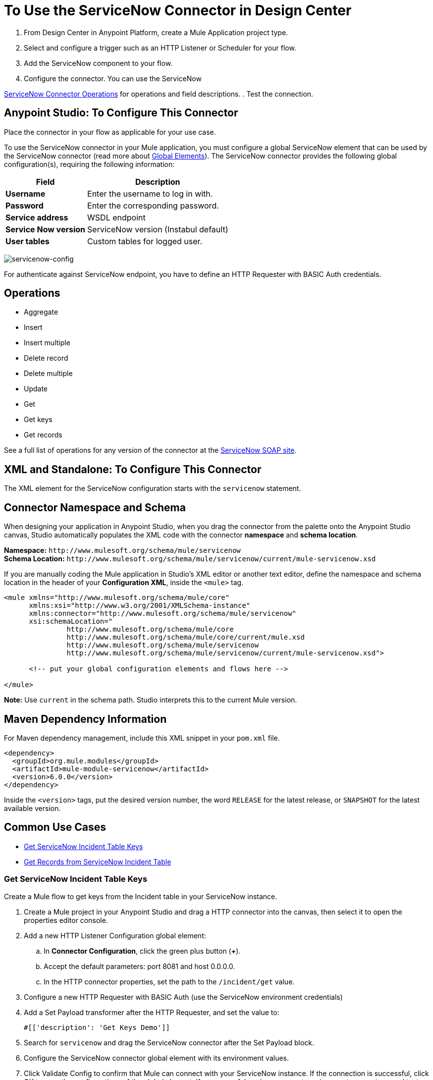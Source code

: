 = To Use the ServiceNow Connector in Design Center
:keywords: anypoint studio, connector, endpoint, servicenow, http
:imagesdir: ./_images

. From Design Center in Anypoint Platform, create a Mule Application project type.
. Select and configure a trigger such as an HTTP Listener or Scheduler for your flow.
. Add the ServiceNow component to your flow.
. Configure the connector. You can use the ServiceNow



link:/connectors/servicenow-reference#nsops[ServiceNow Connector Operations] for operations and field descriptions.
. Test the connection.

[[configure]]
== Anypoint Studio: To Configure This Connector

Place the connector in your flow as applicable for your use case.

To use the ServiceNow connector in your Mule application, you must configure a global ServiceNow element that can be used by the ServiceNow connector (read more about  link:/mule-user-guide/v/4.0/global-elements[Global Elements]). The ServiceNow connector provides the following global configuration(s), requiring the following information:

[%header%autowidth.spread]
|===
|Field |Description
|*Username* |Enter the username to log in with.
|*Password* |Enter the corresponding password.
|*Service address* | WSDL endpoint
|*Service Now version* | ServiceNow version (Instabul default)
|*User tables*| Custom tables for logged user.
|===

image:servicenow-global-element-props.png[servicenow-config]

For authenticate against ServiceNow endpoint, you have to define an HTTP Requester with BASIC Auth credentials.

[[operations]]
== Operations

* Aggregate
* Insert
* Insert multiple
* Delete record
* Delete multiple
* Update
* Get
* Get keys
* Get records

See a full list of operations for any version of the connector at the link:http://wiki.servicenow.com/index.php?title=SOAP_Web_Service[ServiceNow SOAP site].


== XML and Standalone: To Configure This Connector

The XML element for the ServiceNow configuration starts with the `servicenow` statement.

[[ns-schema]]
== Connector Namespace and Schema

When designing your application in Anypoint Studio, when you drag the connector from the palette onto the Anypoint Studio canvas, Studio automatically populates the XML code with the connector *namespace* and *schema location*.

*Namespace:* `+http://www.mulesoft.org/schema/mule/servicenow+` +
*Schema Location:* `+http://www.mulesoft.org/schema/mule/servicenow/current/mule-servicenow.xsd+`

If you are manually coding the Mule application in Studio's XML editor or another text editor, define the namespace and schema location in the header of your *Configuration XML*, inside the `<mule>` tag.

[source, xml,linenums]
----
<mule xmlns="http://www.mulesoft.org/schema/mule/core"
      xmlns:xsi="http://www.w3.org/2001/XMLSchema-instance"
      xmlns:connector="http://www.mulesoft.org/schema/mule/servicenow"
      xsi:schemaLocation="
               http://www.mulesoft.org/schema/mule/core
               http://www.mulesoft.org/schema/mule/core/current/mule.xsd
               http://www.mulesoft.org/schema/mule/servicenow
               http://www.mulesoft.org/schema/mule/servicenow/current/mule-servicenow.xsd">

      <!-- put your global configuration elements and flows here -->

</mule>
----

*Note:* Use `current` in the schema path. Studio interprets this to the current Mule version.

[[maven]]
== Maven Dependency Information

For Maven dependency management, include this XML snippet in your `pom.xml` file.

[source,xml,linenums]
----
<dependency>
  <groupId>org.mule.modules</groupId>
  <artifactId>mule-module-servicenow</artifactId>
  <version>6.0.0</version>
</dependency>
----


Inside the `<version>` tags, put the desired version number, the word `RELEASE` for the latest release, or `SNAPSHOT` for the latest available version.

== Common Use Cases

* link:#use-case-1[Get ServiceNow Incident Table Keys]
* link:#use-case-2[Get Records from ServiceNow Incident Table]

[use-case-1]
=== Get ServiceNow Incident Table Keys
Create a Mule flow to get keys from the Incident table in your ServiceNow instance.

. Create a Mule project in your Anypoint Studio and drag a HTTP connector into the canvas, then select it to open the properties editor console.
+
.The HTTP Request configuration sets properties for the HTTP connection: socket properties, proxy settings, and authentication. This simple configuration assumes a default HTTP request configuration. If a different authentication strategy is employed, it can be configured within the advanced configuration of the connector.
+
. Add a new HTTP Listener Configuration global element:
.. In *Connector Configuration*, click the green plus button (*+*).
.. Accept the default parameters: port 8081 and host 0.0.0.0.
.. In the HTTP connector properties, set the path to the `/incident/get` value.
. Configure a new HTTP Requester with BASIC Auth (use the ServiceNow environment credentials)
. Add a Set Payload transformer after the HTTP Requester, and set the value to:
+
[source,code]
#[['description': 'Get Keys Demo']]
+
. Search for `servicenow` and drag the ServiceNow connector after the Set Payload block.
. Configure the ServiceNow connector global element with its environment values.
. Click Validate Config to confirm that Mule can connect with your ServiceNow instance. If the connection is successful, click OK to save the configurations of the global element. If unsuccessful, revise or correct any incorrect parameters, and test again.
+
. In the properties editor of the ServiceNow connector, set the Table to `incident` and the Operation to `getKeys`:
+
image:servicenow-getkeys-config.png[servicenow-getkeys-config]
+
. Search for `Dataweave` and drag the Transform Message building block between the Set Payload transformer and the ServiceNow connector, and configure it for transform the XML message
+
. Add an XML to JSON transformer.
. Save and run the project as a Mule Application.
. To test the app, navigate to `+http://localhost:8081/incident/get+`

[use-case-2]
=== Get Records from ServiceNow Incident Table
Create a Mule flow to get records from the Incident table.

. Create a Mule project in your Anypoint Studio and drag a HTTP connector into the canvas with default values.
. In the HTTP connector properties view, configure the following HTTP path as `getrecords`.
. Configure a new HTTP Requester with BASIC Auth (use the ServiceNow environment crendentials)
. Add a Set Payload transformer after the HTTP connector, and configure the value field to
+
[source,code]
#[['description': 'Get Records Demo']]
+
. Search for `servicenow` and drag the ServiceNow connector after the Set Payload block.
. Configure connector parameters and create a ServiceNow global element for it.
+
. Click Validate Config to confirm that Mule can connect with your ServiceNow instance. If the connection is successful, click OK to save the configurations of the global element. If unsuccessful, revise or correct any incorrect parameters, then test again.
+
. In the properties editor of the ServiceNow connector, set Table to `incident` and Operation to `getRecords`.
+
image:servicenow-getRecords-config.png[servicenow-getRecords-config]
+
. Drag a `Dataweave` element between the Set Payload transformer and the ServiceNow connector, and configure it for transform the XML message.
+
. Add a Logger component and an XML to JSON transformer after the ServiceNow connector.
. Save and Run as Mule Application.
. To test the app, navigate to `+http://localhost:8081/incident/getrecords+`

== Connector Performance

To define the pooling profile for the connector manually, access the *Pooling Profile* tab in the applicable global element for the connector.

For background information on pooling, see link:/mule-user-guide/v/4.0/tuning-performance[Tuning Performance].


== Resources

* Access the link:/release-notes/servicenow-connector-release-notes[ServiceNow Connector Release Notes].
